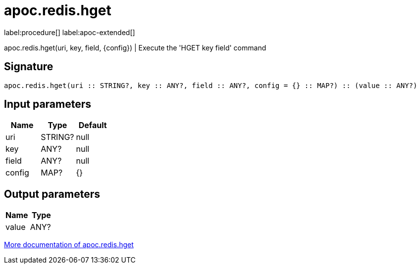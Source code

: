 ////
This file is generated by DocsTest, so don't change it!
////

= apoc.redis.hget
:description: This section contains reference documentation for the apoc.redis.hget procedure.

label:procedure[] label:apoc-extended[]

[.emphasis]
apoc.redis.hget(uri, key, field, \{config}) | Execute the 'HGET key field' command

== Signature

[source]
----
apoc.redis.hget(uri :: STRING?, key :: ANY?, field :: ANY?, config = {} :: MAP?) :: (value :: ANY?)
----

== Input parameters
[.procedures, opts=header]
|===
| Name | Type | Default 
|uri|STRING?|null
|key|ANY?|null
|field|ANY?|null
|config|MAP?|{}
|===

== Output parameters
[.procedures, opts=header]
|===
| Name | Type 
|value|ANY?
|===

xref::database-integration/redis.adoc[More documentation of apoc.redis.hget,role=more information]


